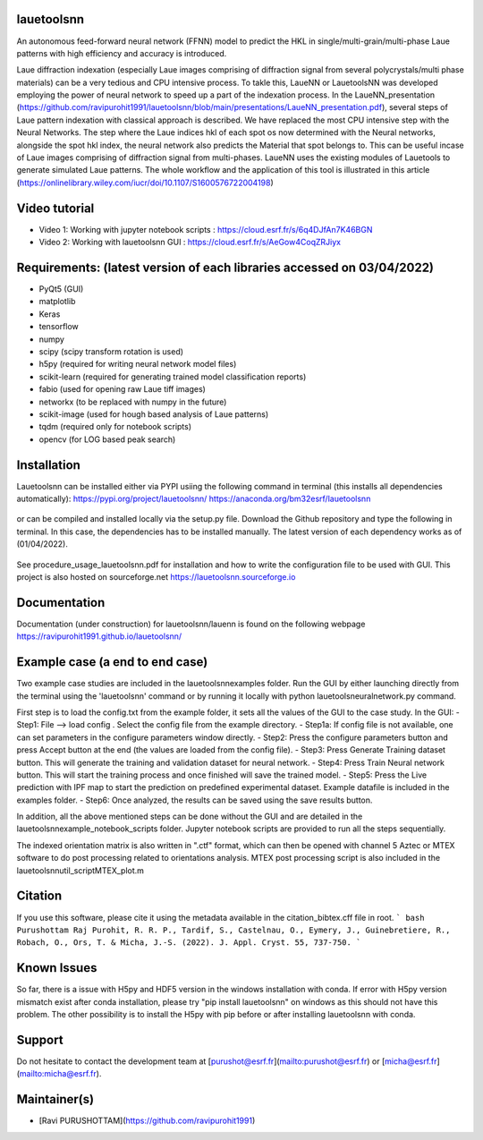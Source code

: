 .. image:: https://github.com/ravipurohit1991/lauetoolsnn/blob/main/icon.png?raw=true

.. image:: https://img.shields.io/conda/pn/bm32esrf/lauetoolsnn?color=green&label=supported%20platform
	:target: https://anaconda.org/bm32esrf/lauetoolsnn
.. image:: https://img.shields.io/github/v/tag/ravipurohit1991/lauetoolsnn?color=blue&label=Github%20tag
	:target: https://github.com/ravipurohit1991/lauetoolsnn/
.. image:: https://github.com/ravipurohit1991/lauetoolsnn/actions/workflows/pages/pages-build-deployment/badge.svg
	:target: https://github.com/ravipurohit1991/lauetoolsnn/actions/workflows/pages/pages-build-deployment

.. image:: https://github.com/ravipurohit1991/lauetoolsnn/actions/workflows/python-package.yml/badge.svg
	:target: https://github.com/ravipurohit1991/lauetoolsnn/actions/workflows/python-package.yml
.. image:: https://github.com/ravipurohit1991/lauetoolsnn/actions/workflows/publish_PYPI.yml/badge.svg
	:target: https://github.com/ravipurohit1991/lauetoolsnn/actions/workflows/publish_PYPI.yml
.. image:: https://img.shields.io/pypi/v/lauetoolsnn
	:target: https://pypi.python.org/pypi/lauetoolsnn/
.. image:: https://img.shields.io/pypi/pyversions/lauetoolsnn.svg
	:target: https://pypi.python.org/pypi/lauetoolsnn/

.. image:: https://github.com/ravipurohit1991/lauetoolsnn/actions/workflows/publish_conda.yml/badge.svg
	:target: https://github.com/ravipurohit1991/lauetoolsnn/actions/workflows/publish_conda.yml
.. image:: https://anaconda.org/bm32esrf/lauetoolsnn/badges/license.svg
	:target: https://anaconda.org/bm32esrf/lauetoolsnn
.. image:: https://img.shields.io/conda/v/bm32esrf/lauetoolsnn?style=flat-square
	:target: https://conda.anaconda.org/bm32esrf/lauetoolsnn
.. image:: https://anaconda.org/bm32esrf/lauetoolsnn/badges/installer/conda.svg
	:target: https://conda.anaconda.org/bm32esrf/lauetoolsnn

.. image:: https://img.shields.io/badge/contributions-welcome-brightgreen.svg?style=flat
	:target: https://github.com/ravipurohit1991/lauetoolsnn/issues
.. image:: https://hits.dwyl.com/ravipurohit1991/lauetoolsnn.svg?style=flat-square&show=unique
	:target: http://hits.dwyl.com/ravipurohit1991/lauetoolsnn
.. image:: https://mybinder.org/badge_logo.svg
	:target: https://mybinder.org/v2/gh/ravipurohit1991/lauetoolsnn/main


===================================================================================================
lauetoolsnn
===================================================================================================
An autonomous feed-forward neural network (FFNN) model to predict the HKL in single/multi-grain/multi-phase Laue patterns with high efficiency and accuracy is introduced. 

Laue diffraction indexation (especially Laue images comprising of diffraction signal from several polycrystals/multi phase materials) can be a very tedious and CPU intensive process. To takle this, LaueNN or LauetoolsNN was developed employing the power of neural network to speed up a part of the indexation process. In the LaueNN_presentation (https://github.com/ravipurohit1991/lauetoolsnn/blob/main/presentations/LaueNN_presentation.pdf), several steps of Laue pattern indexation with classical approach is described. We have replaced the most CPU intensive step with the Neural Networks. The step where the Laue indices hkl of each spot os now determined with the Neural networks, alongside the spot hkl index, the neural network also predicts the Material that spot belongs to. This can be useful incase of Laue images comprising of diffraction signal from multi-phases. 
LaueNN uses the existing modules of Lauetools to generate simulated Laue patterns. The whole workflow and the application of this tool is illustrated in this article (https://onlinelibrary.wiley.com/iucr/doi/10.1107/S1600576722004198)

===================================================================================================
Video tutorial
===================================================================================================
- Video 1: Working with jupyter notebook scripts : https://cloud.esrf.fr/s/6q4DJfAn7K46BGN
- Video 2: Working with lauetoolsnn GUI : https://cloud.esrf.fr/s/AeGow4CoqZRJiyx

===================================================================================================
Requirements: (latest version of each libraries accessed on 03/04/2022) 
=================================================================================================== 
- PyQt5 (GUI)
- matplotlib
- Keras
- tensorflow 
- numpy 
- scipy (scipy transform rotation is used)
- h5py (required for writing neural network model files)
- scikit-learn (required for generating trained model classification reports)
- fabio (used for opening raw Laue tiff images)
- networkx (to be replaced with numpy in the future)
- scikit-image (used for hough based analysis of Laue patterns)
- tqdm (required only for notebook scripts)
- opencv (for LOG based peak search)

===================================================================================================
Installation
===================================================================================================
Lauetoolsnn can be installed either via PYPI usiing the following command in terminal (this installs all dependencies automatically): 
https://pypi.org/project/lauetoolsnn/
https://anaconda.org/bm32esrf/lauetoolsnn

   .. code:: python
		pip install lauetoolsnn
		
		except for MacOS, please use 
		
		conda install -c bm32esrf lauetoolsnn -c conda-forge

or can be compiled and installed locally via the setup.py file. Download the Github repository and type the following in terminal. In this case, the dependencies has to be installed manually. The latest version of each dependency works as of (01/04/2022).

	.. code:: python
		python setup.py install

See procedure_usage_lauetoolsnn.pdf for installation and how to write the configuration file to be used with GUI.
This project is also hosted on sourceforge.net https://lauetoolsnn.sourceforge.io

===================================================================================================
Documentation
===================================================================================================
Documentation (under construction) for lauetoolsnn/lauenn is found on the following webpage
https://ravipurohit1991.github.io/lauetoolsnn/

===================================================================================================
Example case (a end to end case)
===================================================================================================
Two example case studies are included in the lauetoolsnn\examples folder.
Run the GUI by either launching directly from the terminal using the 'lauetoolsnn' command or by running it locally with python lauetoolsneuralnetwork.py command.

First step is to load the config.txt from the example folder, it sets all the values of the GUI to the case study.
In the GUI: 
- Step1: File --> load config . Select the config file from the example directory. 
- Step1a: If config file is not available, one can set parameters in the configure parameters window directly.
- Step2: Press the configure parameters button and press Accept button at the end (the values are loaded from the config file).
- Step3: Press Generate Training dataset button. This will generate the training and validation dataset for neural network.
- Step4: Press Train Neural network button. This will start the training process and once finished will save the trained model.
- Step5: Press the Live prediction with IPF map to start the prediction on predefined experimental dataset. Example datafile is included in the examples folder.
- Step6: Once analyzed, the results can be saved using the save results button.

In addition, all the above mentioned steps can be done without the GUI and are detailed in the lauetoolsnn\example_notebook_scripts folder.
Jupyter notebook scripts are provided to run all the steps sequentially.

The indexed orientation matrix is also written in ".ctf" format, which can then be opened with channel 5 Aztec or MTEX software to do post processing related to orientations analysis. MTEX post processing script is also included in the lauetoolsnn\util_script\MTEX_plot.m

===================================================================================================
Citation
===================================================================================================
If you use this software, please cite it using the metadata available in the citation_bibtex.cff file in root.
``` bash
Purushottam Raj Purohit, R. R. P., Tardif, S., Castelnau, O., Eymery, J., Guinebretiere, R., Robach, O., Ors, T. & Micha, J.-S. (2022). J. Appl. Cryst. 55, 737-750.
```

===================================================================================================
Known Issues
===================================================================================================
So far, there is a issue with H5py and HDF5 version in the windows installation with conda. If error with H5py version mismatch exist after conda installation, please try "pip install lauetoolsnn" on windows as this should not have this problem. The other possibility is to install the H5py with pip before or after installing lauetoolsnn with conda.

===================================================================================================
Support
===================================================================================================
Do not hesitate to contact the development team at [purushot@esrf.fr](mailto:purushot@esrf.fr) or [micha@esrf.fr](mailto:micha@esrf.fr).

===================================================================================================
Maintainer(s)
===================================================================================================
* [Ravi PURUSHOTTAM](https://github.com/ravipurohit1991)


